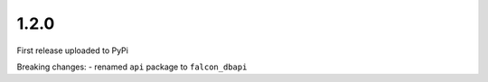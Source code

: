 1.2.0
=====

First release uploaded to PyPi

Breaking changes:
-  renamed ``api`` package to ``falcon_dbapi``
